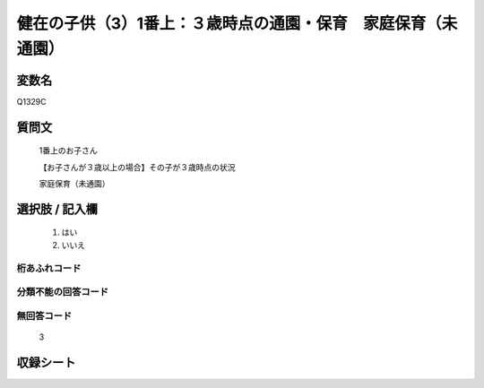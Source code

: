 .. title:: Q1329C
.. rst-class:: item

====================================================================================================
健在の子供（3）1番上：３歳時点の通園・保育　家庭保育（未通園）
====================================================================================================

.. rst-class:: varname

変数名
==================

Q1329C

.. rst-class:: question

質問文
==================

   1番上のお子さん

   【お子さんが３歳以上の場合】その子が３歳時点の状況

   家庭保育（未通園）


.. rst-class:: answer

選択肢 / 記入欄
======================

  1. はい
  2. いいえ
 
  
.. rst-class:: overflow

桁あふれコード
-------------------------------
  


.. rst-class:: not_classified

分類不能の回答コード
-------------------------------------
  


.. rst-class:: not_available

無回答コード
-------------------------------------
  
   3

.. rst-class:: include_sheet

収録シート
=======================================
.. hlist::
   :columns: 3
   
   
   * p29_5
   
   


.. index:: Q1329C